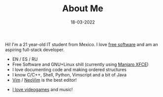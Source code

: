 #+TITLE: About Me
#+DATE: 18-03-2022
#+OPTIONS: toc:nil
#+LANGUAGE: en

Hi! I'm a 21 year-old IT student from Mexico. I love [[https://fsf.org][free software]] and am an
aspiring full-stack developer.

- EN / ES / RU
- Free Software and GNU+Linux shill (currently using [[https://manjaro.org][Manjaro XFCE]])
- I love documenting code and making ordered structures
- I know C/C++, Shell, Python, Vimscript and a bit of Java
- [[https://github.com/vim/vim][Vim]] / [[https://github.com/neovim/neovim][NeoVim]] is the best editor!
#+BEGIN_COMMENT
- I want to learn these languages:
      - Typescript
      - Common-Lisp
      - Assembly
      - Julia
      - Rust
      - Go
#+END_COMMENT
- [[https://steamcommunity.com/id/Dr-Jeff][I love videogames]] and music!

